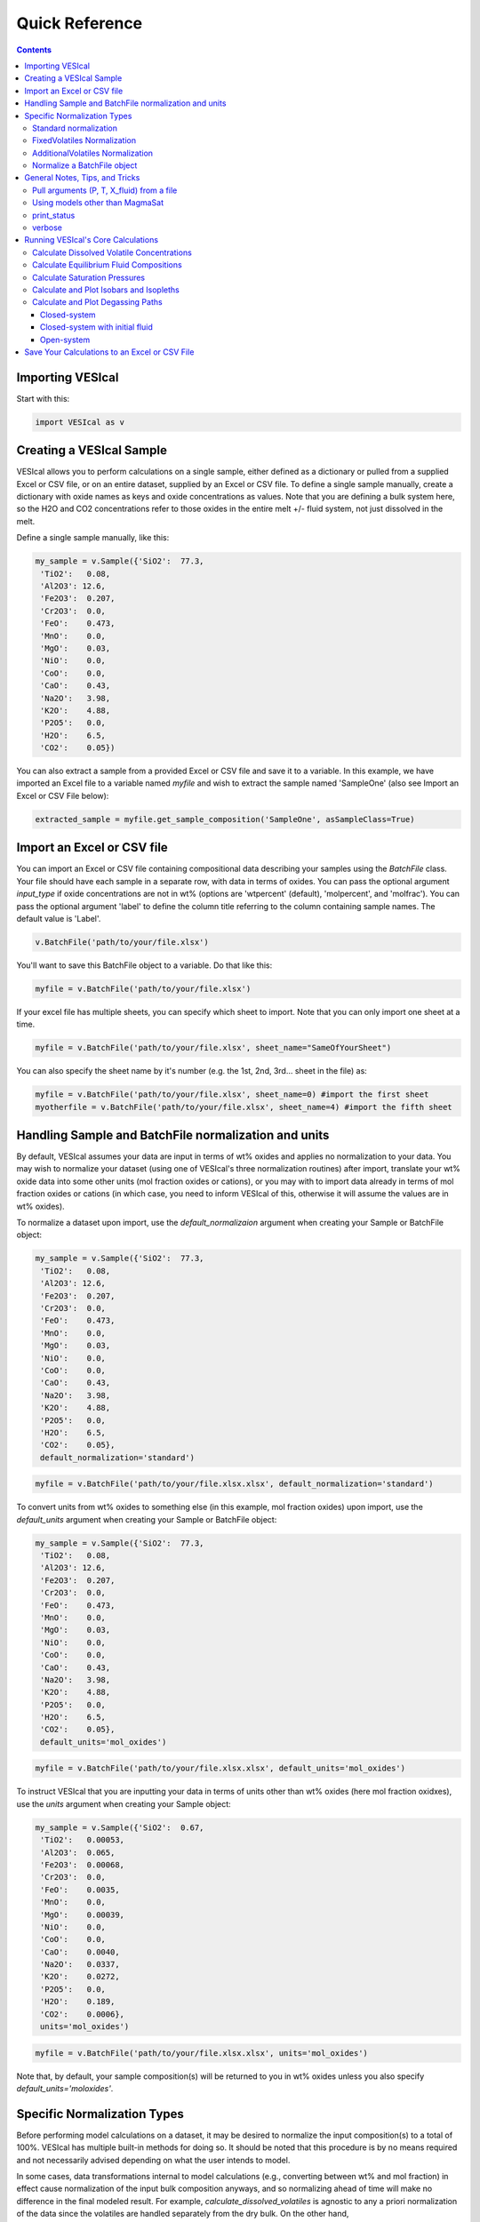 ###############
Quick Reference
###############
.. contents::

Importing VESIcal
=================
Start with this:

.. code-block:: python

	import VESIcal as v

Creating a VESIcal Sample
=========================
VESIcal allows you to perform calculations on a single sample, either defined as a dictionary or pulled from a supplied Excel or CSV file, or on an entire dataset, supplied by an Excel or CSV file. To define a single sample manually, create a dictionary with oxide names as keys and oxide concentrations as values. Note that you are defining a bulk system here, so the H2O and CO2 concentrations refer to those oxides in the entire melt +/- fluid system, not just dissolved in the melt.

Define a single sample manually, like this:

.. code-block:: python

	my_sample = v.Sample({'SiO2':  77.3, 
         'TiO2':   0.08, 
         'Al2O3': 12.6, 
         'Fe2O3':  0.207,
         'Cr2O3':  0.0, 
         'FeO':    0.473, 
         'MnO':    0.0,
         'MgO':    0.03, 
         'NiO':    0.0, 
         'CoO':    0.0,
         'CaO':    0.43, 
         'Na2O':   3.98, 
         'K2O':    4.88, 
         'P2O5':   0.0, 
         'H2O':    6.5,
         'CO2':    0.05})

You can also extract a sample from a provided Excel or CSV file and save it to a variable. In this example, we have imported an Excel file to a variable named `myfile` and wish to extract the sample named 'SampleOne' (also see Import an Excel or CSV File below):

.. code-block:: python

	extracted_sample = myfile.get_sample_composition('SampleOne', asSampleClass=True)

Import an Excel or CSV file
===========================
You can import an Excel or CSV file containing compositional data describing your samples using the `BatchFile` class. Your file should have each sample in a separate row, with data in terms of oxides. You can pass the optional argument `input_type` if oxide concentrations are not in wt% (options are 'wtpercent' (default), 'molpercent', and 'molfrac'). You can pass the optional argument 'label' to define the column title referring to the column containing sample names. The default value is 'Label'.

.. code-block:: python

	v.BatchFile('path/to/your/file.xlsx')

You'll want to save this BatchFile object to a variable. Do that like this:

.. code-block:: python

	myfile = v.BatchFile('path/to/your/file.xlsx')

If your excel file has multiple sheets, you can specify which sheet to import. Note that you can only import one sheet at a time.

.. code-block:: python

	myfile = v.BatchFile('path/to/your/file.xlsx', sheet_name="SameOfYourSheet")

You can also specify the sheet name by it's number (e.g. the 1st, 2nd, 3rd... sheet in the file) as:

.. code-block:: python

	myfile = v.BatchFile('path/to/your/file.xlsx', sheet_name=0) #import the first sheet
	myotherfile = v.BatchFile('path/to/your/file.xlsx', sheet_name=4) #import the fifth sheet


Handling Sample and BatchFile normalization and units
=====================================================
By default, VESIcal assumes your data are input in terms of wt% oxides and applies no normalization to your data. You may wish to normalize your dataset (using one of VESIcal's three normalization routines) after import, translate your wt% oxide data into some other units (mol fraction oxides or cations), or you may with to import data already in terms of mol fraction oxides or cations (in which case, you need to inform VESIcal of this, otherwise it will assume the values are in wt% oxides).

To normalize a dataset upon import, use the `default_normalizaion` argument when creating your Sample or BatchFile object:

.. code-block:: python

	my_sample = v.Sample({'SiO2':  77.3, 
         'TiO2':   0.08, 
         'Al2O3': 12.6, 
         'Fe2O3':  0.207,
         'Cr2O3':  0.0, 
         'FeO':    0.473, 
         'MnO':    0.0,
         'MgO':    0.03, 
         'NiO':    0.0, 
         'CoO':    0.0,
         'CaO':    0.43, 
         'Na2O':   3.98, 
         'K2O':    4.88, 
         'P2O5':   0.0, 
         'H2O':    6.5,
         'CO2':    0.05},
         default_normalization='standard')

.. code-block:: python

	myfile = v.BatchFile('path/to/your/file.xlsx.xlsx', default_normalization='standard')

To convert units from wt% oxides to something else (in this example, mol fraction oxides) upon import, use the `default_units` argument when creating your Sample or BatchFile object:

.. code-block:: python

	my_sample = v.Sample({'SiO2':  77.3, 
         'TiO2':   0.08, 
         'Al2O3': 12.6, 
         'Fe2O3':  0.207,
         'Cr2O3':  0.0, 
         'FeO':    0.473, 
         'MnO':    0.0,
         'MgO':    0.03, 
         'NiO':    0.0, 
         'CoO':    0.0,
         'CaO':    0.43, 
         'Na2O':   3.98, 
         'K2O':    4.88, 
         'P2O5':   0.0, 
         'H2O':    6.5,
         'CO2':    0.05},
         default_units='mol_oxides')

.. code-block:: python

	myfile = v.BatchFile('path/to/your/file.xlsx.xlsx', default_units='mol_oxides')

To instruct VESIcal that you are inputting your data in terms of units other than wt% oxides (here mol fraction oxidxes), use the `units` argument when creating your Sample object:

.. code-block:: python

	my_sample = v.Sample({'SiO2':  0.67, 
         'TiO2':   0.00053, 
         'Al2O3':  0.065, 
         'Fe2O3':  0.00068,
         'Cr2O3':  0.0, 
         'FeO':    0.0035, 
         'MnO':    0.0,
         'MgO':    0.00039, 
         'NiO':    0.0, 
         'CoO':    0.0,
         'CaO':    0.0040, 
         'Na2O':   0.0337, 
         'K2O':    0.0272, 
         'P2O5':   0.0, 
         'H2O':    0.189,
         'CO2':    0.0006},
         units='mol_oxides')

.. code-block:: python

	myfile = v.BatchFile('path/to/your/file.xlsx.xlsx', units='mol_oxides')

Note that, by default, your sample composition(s) will be returned to you in wt% oxides unless you also specify `default_units='moloxides'`.

Specific Normalization Types
============================

Before performing model calculations on a dataset, it may be desired to normalize the input composition(s) to a total of 100%. VESIcal has multiple built-in methods for doing so. It should be noted that this procedure is by no means required and not necessarily advised depending on what the user intends to model. 

In some cases, data transformations internal to model calculations (e.g., converting between wt% and mol fraction) in effect cause normalization of the input bulk composition anyways, and so normalizing ahead of time will make no difference in the final modeled result. For example, `calculate_dissolved_volatiles` is agnostic to any a priori normalization of the data since the volatiles are handled separately from the dry bulk. On the other hand, `calculate_saturation_pressure` depends very much on any normalization performed, since the calculated pressure depends directly and strongly on the proportion of volatiles in the bulk composition.

To normalize your dataset upon import, please see the section above. This section will cover working with already imported data in VESIcal.

Standard normalization
----------------------
Returns the composition normalized to 100%, including any volatiles. 

.. code-block:: python

	standard = mysample.get_composition(normalization="standard")

If you wish to update the composition in mysample to the normalized one, you can then do:

.. code-block:: python

	mysample.change_composition(standard)


FixedVolatiles Normalization
----------------------------
Normalizes the oxides to 100%, but volatiles remain fixed while other major element oxides are reduced proporitonally so that the total is 100 wt%.

.. code-block:: python

	fixed = mysample.get_composition(normalization="fixedvolatiles")
	mysample.change_composition(fixed)

AdditionalVolatiles Normalization
---------------------------------
Normalizes oxides to 100% assuming the sample is volatile-free. If H2O or CO2  concentrations are passed to the function, their un-normalized values will be retained in addition to the normalized non-volatile oxides, summing to >100%.

.. code-block:: python

	additional = mysample.get_composition(normalization="additionalvolatiles")
	mysample.change_composition(additional)

Normalize a BatchFile object
----------------------------
One might wish to normalize all samples within a BatchFile object. To do so, you can extract and normalize all of the data from your BatchFile object and then create a new BatchFile object with the now normalized data:

.. code-block:: python

	my_normed_data = myfile.get_data(normalization="standard")
	myNewData = v.BatchFile(filname=None, dataframe=my_normed_data)

The value for normalization can be any of "standard", "fixedvolatiles", or "additionalvolatiles".

----------

General Notes, Tips, and Tricks
===============================

Pull arguments (P, T, X_fluid) from a file
------------------------------------------
For any batch calcultions that take `pressure`, `temperature`, or `X_fluid` arguments, those arguments can either be defined directly in the function call, in which case the one value will be applied to all samples, or the arguments can be passed from the batch file. For example, let's say we have an Excel file, which we've imported into VESIcal and named `myfile`, which contains compositional data, pressure, and temperature values for all of our samples. Our column with temperature values is named "MyTemps", and our column with pressure values is named "SomePs". We will apply one value for X_fluid to the whole dataset. Note that, even if a column of values for X_fluid exists in our Excel file, the following call will ignore it and instead use the value provided for all samples.

.. code-block:: python

	myfile.calculate_dissolved_volatiles(temperature="MyTemps",
						pressure="SomePs",
						X_fluid=0.35).result


Using models other than MagmaSat
--------------------------------
MagmaSat (i.e., MELTS v.1.2.0) is the default model for all function calls. But, one of the great powers of VESIcal is the ability to use any of the supplied models for any function call. You can get a list of all available models by typing:

.. code-block:: python

	v.get_model_names()

which returns a list of model names, as strings.

You can then pass any one of those model names to any calculation, both for batch and single-sample calculations, where `<your_sample>` is a variable (not a string). For example:

.. code-block:: python

	v.calculate_saturation_pressure(sample=<your_sample>,
					temperature=<your_temp>,
					model='ShishkinaIdealMixing').result

print_status
------------
You can print the progress of any batch calcultion by adding

.. code-block:: python

	print_status=True

as an argument to the function call.

verbose
-------
You can make any single sample calculation return extra computed values by adding

.. code-block:: python

	verbose=True

as an argument to the function call. The values returned depend upon the calculation being performed.

----------

Running VESIcal's Core Calculations
===================================

Calculate Dissolved Volatile Concentrations
-------------------------------------------
For an entire dataset, where `myfile` is an BatchFile object:

.. code-block:: python

	myfile.calculate_dissolved_volatiles(temperature=<your_temp>, 
						pressure=<your_pressure>, 
						X_fluid=<your_X_fluid>)

Or for a single sample, where `<your_sample>` is a variable (not a string):

.. code-block:: python

	v.calculate_dissolved_volatiles(sample=<your_sample>, 
					temperature=<your_temp>, 
					pressure=<your_pressure>, 
					X_fluid=<your_X_fluid>).result

----------

Calculate Equilibrium Fluid Compositions
----------------------------------------
For an entire dataset, where `myfile` is an BatchFile object:

.. code-block:: python

	myfile.calculate_equilibrium_fluid_comp(temperature=<your_temp>, 
						pressure=<your_pressure>)

Or for a single sample, where `<your_sample>` is a variable (not a string):

.. code-block:: python

	v.calculate_equilibrium_fluid_comp(sample=<your_sample>, 
					temperature=<your_temp>, 
					pressure=<your_pressure>).result

----------

Calculate Saturation Pressures
------------------------------
For an entire dataset, where `myfile` is an BatchFile object:

.. code-block:: python

	myfile.calculate_saturation_pressure(temperature=<your_temp>)

Or for a single sample, where `<your_sample>` is a variable (not a string):

.. code-block:: python

	v.calculate_saturation_pressure(sample=<your_sample>, 
					temperature=<your_temp>).result

----------

Calculate and Plot Isobars and Isopleths
----------------------------------------
You can only do this for a single sample. First, calculate the isobars and isopleths like so, where `<your_sample>` is a variable (not a string):

.. code-block:: python

	isobars, isopleths = v.calculate_isobars_and_isopleths(sample=<your_sample>, 
                                            temperature=<your_temp>,
                                            pressure_list=[<pressure1>, <pressure2>, <pressure3>],
                                            isopleth_list=[<isopleth1>, <isopleth2>, <isopleth3>].result

Then, you can very easily plot your newly calculated isobars and isopleths, like so:

.. code-block:: python

	fig, ax = v.plot(isobars=isobars, isopleths=isopleths)
	show()

You may wish to do some custom plotting of your isobar and isopleth data without relying on our built-in plot function. However, the raw isobars and isopleths output by the calculate method are a bit messy. `plot_isobars_and_isopleths()` has curve smoothing built-in. We have also implemented the same smoothing in a separate method, called `smooth_isobars_and_isopleths()` which takes isobars and/or isopleths as inputs and returns a pandas DataFrame with smoothed data ready for plotting. Use that function like so:

.. code-block:: python

	v.vplot.smooth_isobars_and_isopleths(isobars=isobars, isopleths=isopleths)

----------

Calculate and Plot Degassing Paths
----------------------------------
You can only do this for a single sample. First, calculate the degassing path. 

Closed-system
^^^^^^^^^^^^^
This example shows the default degassing path, which is closed system degassing with 0% initial fluid. Here, `<your_sample>` is a variable (not a string)

.. code-block:: python

	degass_closed = v.calculate_degassing_path(sample=<your_sample>,
					temperature=<your_temp>).result

Closed-system with initial fluid
^^^^^^^^^^^^^^^^^^^^^^^^^^^^^^^^
You might wish to calculate a degassing path for a closed-system, but where your initial magma already contains some percentage of exsolved fluid. In this case, use the `init_vapor` argument. In this example, we calculate the degassing path with 2% initial fluid, where `<your_sample>` is a variable (not a string):

.. code-block:: python

	degass_init = v.calculate_degassing_path(sample=<your_sample>,
					temperature=<your_temp>,
					init_vapor=2.0).result

Open-system
^^^^^^^^^^^
You may with to calculate an open or partially open system degassing path. This is acheived using the `fractionate_vapor` argument. A value of 1.0 is a completely open system, in which 100% of the fluid is removed at each calculation step. A value of 0.2 would represent a partially open system, in which 20% of the fluid is removed at each calculation step. 

A completely open system, where `<your_sample>` is a variable (not a string):

.. code-block:: python

	degass_open = v.calculate_degassing_path(sample=<your_sample>,
					temperature=<your_temp>,
					fractionate_vapor=1.0).result

A partially open system, where 20% of vapor is fractionated at each calculation step, where `<your_sample>` is a variable (not a string):

.. code-block:: python

	degass_partly_open = v.calculate_degassing_path(sample=<your_sample>,
					temperature=<your_temp>,
					fractionate_vapor=0.2).result

You can then easily plot your newly calculated degassing paths like so:

.. code-block:: python

	fig, ax = v.plot(degassing_paths=[degass_closed, degass_init, degass_open, degass_partly_open],
            		degassing_path_labels=["Closed System", "2% Initial Fluid", "Open System", "Partly Open System"])
    v.show()

------------

Save Your Calculations to an Excel or CSV File
==============================================
Once you have performed some calculations and have assigned their outputs to variables, you can write all of your data to an excel or CSV file or files. Let's assume you have imported a file and written it to a variable called `myfile`. You then performed two calculations: `calculate_dissolved_volatiles()` and `calculate_saturation_pressure()`. You've written those outputs to teh variables `dissolved` and `SatP`, respectively. Here's how you would save these data to an excel file. What gets created is a .xlsx file with the first sheet containing your originally input data, the second sheet containing the dissolved data, and the third sheet containing the SatP data.

.. code-block:: python

	myfile.save_excel("myoutput.xlsx", calculations=[dissolved, SatP])

Optionally, you can tell VESIcal what to name your new sheets in your new excel file:

.. code-block:: python

	myfile.save_excel("myoutput.xlsx", calculations=[dissolved, SatP], sheet_name=["My dissolved data", "My saturation data"])

If instead you wish to save these calculations to CSV files, you can do so as:

.. code-block:: python

	myfile.save_csv(filenames=[my_dissolved_output.csv", "my_SatP_output.csv"], calculations=[dissolved, SatP])

Your calculations will be saved to two CSV files: one for each calculation.


